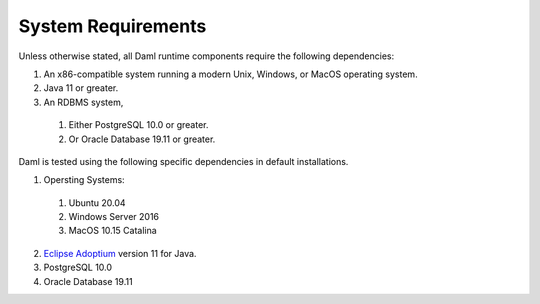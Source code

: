 .. Copyright (c) 2021 Digital Asset (Switzerland) GmbH and/or its affiliates. All rights reserved.
.. SPDX-License-Identifier: Apache-2.0

.. _ops-ref_index:

System Requirements
===================

Unless otherwise stated, all Daml runtime components require the following dependencies:

1. An x86-compatible system running a modern Unix, Windows, or MacOS operating system.
2. Java 11 or greater.
3. An RDBMS system,
  
  1. Either PostgreSQL 10.0 or greater.
  2. Or Oracle Database 19.11 or greater.

Daml is tested using the following specific dependencies in default installations.

1. Opersting Systems:
  
  1. Ubuntu 20.04
  2. Windows Server 2016
  3. MacOS 10.15 Catalina

2. `Eclipse Adoptium <https://adoptium.net>`_ version 11 for Java.
3. PostgreSQL 10.0
4. Oracle Database 19.11
